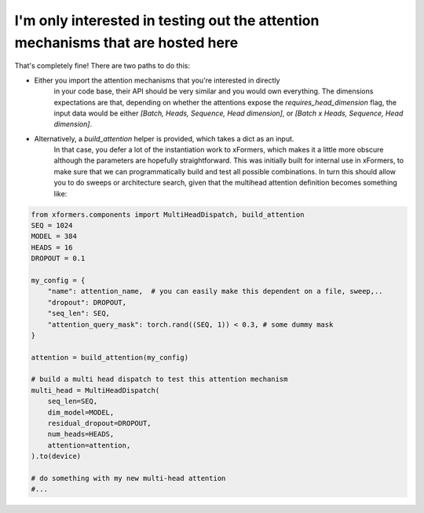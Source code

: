 I'm only interested in testing out the attention mechanisms that are hosted here
================================================================================


That's completely fine! There are two paths to do this:

- Either you import the attention mechanisms that you're interested in directly
    in your code base, their API should be very similar and you would own everything.
    The dimensions expectations are that, depending on whether the attentions expose the `requires_head_dimension` flag,
    the input data would be either `[Batch, Heads, Sequence, Head dimension]`, or `[Batch x Heads, Sequence, Head dimension]`.

- Alternatively, a `build_attention` helper is provided, which takes a dict as an input.
    In that case, you defer a lot of the instantiation work to xFormers,
    which makes it a little more obscure although the parameters are hopefully straightforward.
    This was initially built for internal use in xFormers, to make sure that we can programmatically
    build and test all possible combinations.
    In turn this should allow you to do sweeps or architecture search, given that the multihead attention definition
    becomes something like:

.. code-block:: python

  from xformers.components import MultiHeadDispatch, build_attention
  SEQ = 1024
  MODEL = 384
  HEADS = 16
  DROPOUT = 0.1

  my_config = {
      "name": attention_name,  # you can easily make this dependent on a file, sweep,..
      "dropout": DROPOUT,
      "seq_len": SEQ,
      "attention_query_mask": torch.rand((SEQ, 1)) < 0.3, # some dummy mask
  }

  attention = build_attention(my_config)

  # build a multi head dispatch to test this attention mechanism
  multi_head = MultiHeadDispatch(
      seq_len=SEQ,
      dim_model=MODEL,
      residual_dropout=DROPOUT,
      num_heads=HEADS,
      attention=attention,
  ).to(device)

  # do something with my new multi-head attention
  #...
